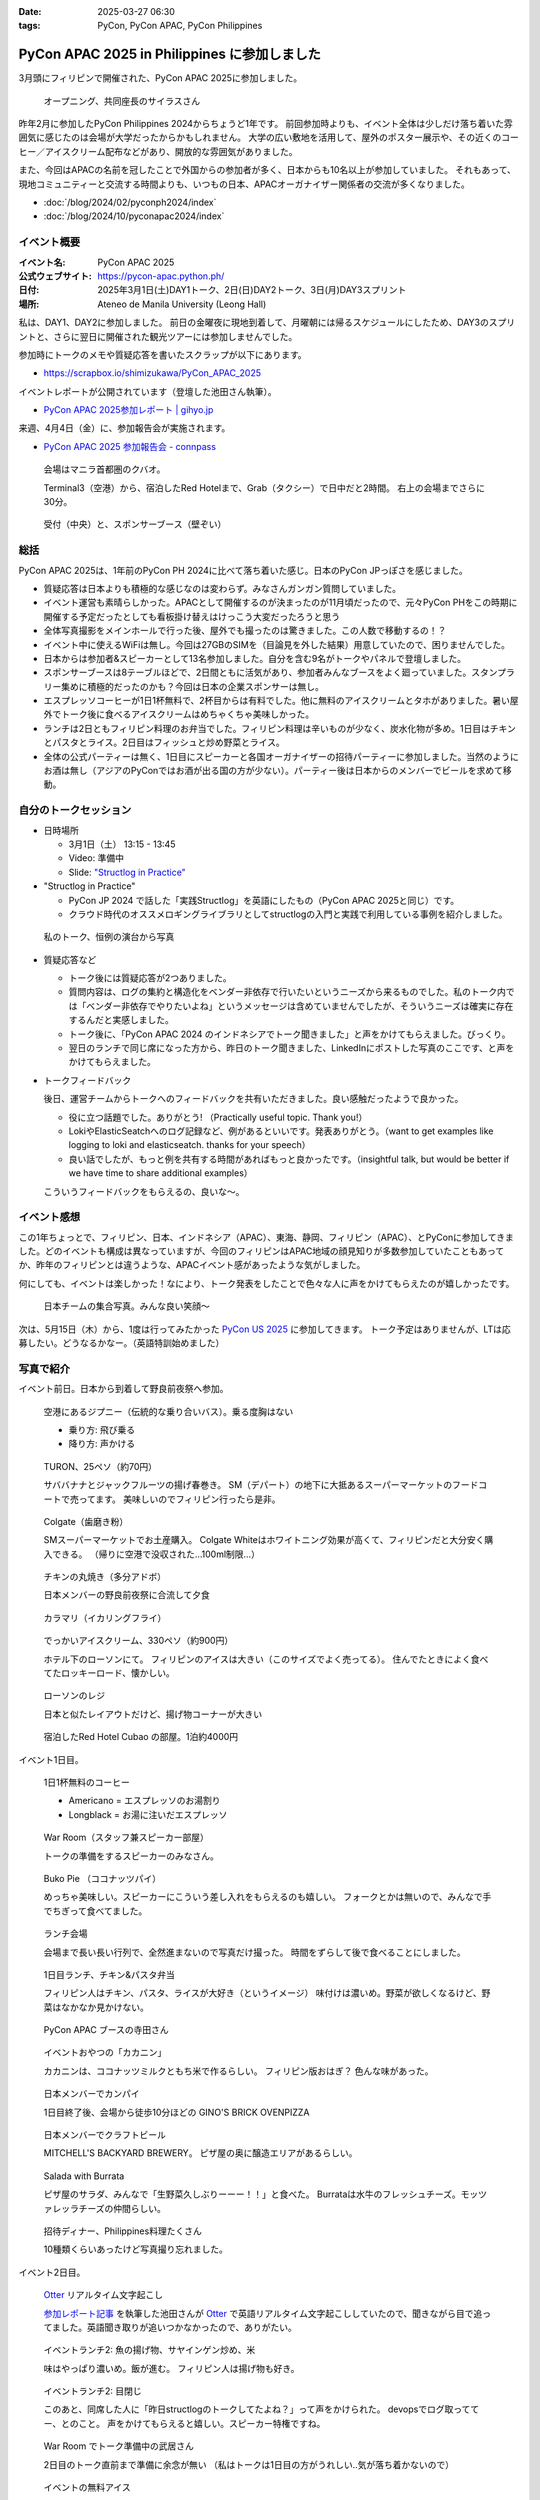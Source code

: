 :date: 2025-03-27 06:30
:tags: PyCon, PyCon APAC, PyCon Philippines

=================================================
PyCon APAC 2025 in Philippines に参加しました
=================================================

3月頭にフィリピンで開催された、PyCon APAC 2025に参加しました。

.. figure:: images/ph2025-day1-opening.*
   :width: 80%

   オープニング、共同座長のサイラスさん

昨年2月に参加したPyCon Philippines 2024からちょうど1年です。
前回参加時よりも、イベント全体は少しだけ落ち着いた雰囲気に感じたのは会場が大学だったからかもしれません。
大学の広い敷地を活用して、屋外のポスター展示や、その近くのコーヒー／アイスクリーム配布などがあり、開放的な雰囲気がありました。

また、今回はAPACの名前を冠したことで外国からの参加者が多く、日本からも10名以上が参加していました。
それもあって、現地コミュニティーと交流する時間よりも、いつもの日本、APACオーガナイザー関係者の交流が多くなりました。

- :doc:`/blog/2024/02/pyconph2024/index`
- :doc:`/blog/2024/10/pyconapac2024/index`


イベント概要
==============

:イベント名: PyCon APAC 2025
:公式ウェブサイト: https://pycon-apac.python.ph/
:日付: 2025年3月1日(土)DAY1トーク、2日(日)DAY2トーク、3日(月)DAY3スプリント
:場所: Ateneo de Manila University (Leong Hall)

私は、DAY1、DAY2に参加しました。
前日の金曜夜に現地到着して、月曜朝には帰るスケジュールにしたため、DAY3のスプリントと、さらに翌日に開催された観光ツアーには参加しませんでした。

参加時にトークのメモや質疑応答を書いたスクラップが以下にあります。

- https://scrapbox.io/shimizukawa/PyCon_APAC_2025

イベントレポートが公開されています（登壇した池田さん執筆）。

- `PyCon APAC 2025参加レポート | gihyo.jp <https://gihyo.jp/article/2025/03/pycon-apac-2025>`_

来週、4月4日（金）に、参加報告会が実施されます。

- `PyCon APAC 2025 参加報告会 - connpass <https://pyconjp.connpass.com/event/349628/>`_

.. figure:: images/ph2025-day0-venue.*
   :width: 80%

   会場はマニラ首都圏のクバオ。

   Terminal3（空港）から、宿泊したRed Hotelまで、Grab（タクシー）で日中だと2時間。
   右上の会場までさらに30分。

.. figure:: images/ph2025-day1-reception.*
   :width: 80%

   受付（中央）と、スポンサーブース（壁ぞい）

総括
=========

PyCon APAC 2025は、1年前のPyCon PH 2024に比べて落ち着いた感じ。日本のPyCon JPっぽさを感じました。

- 質疑応答は日本よりも積極的な感じなのは変わらず。みなさんガンガン質問していました。
- イベント運営も素晴らしかった。APACとして開催するのが決まったのが11月頃だったので、元々PyCon PHをこの時期に開催する予定だったとしても看板掛け替えはけっこう大変だったろうと思う
- 全体写真撮影をメインホールで行った後、屋外でも撮ったのは驚きました。この人数で移動するの！？
- イベント中に使えるWiFiは無し。今回は27GBのSIMを（目論見を外した結果）用意していたので、困りませんでした。
- 日本からは参加者&スピーカーとして13名参加しました。自分を含む9名がトークやパネルで登壇しました。
- スポンサーブースは8テーブルほどで、2日間ともに活気があり、参加者みんなブースをよく廻っていました。スタンプラリー集めに積極的だったのかも？今回は日本の企業スポンサーは無し。
- エスプレッソコーヒーが1日1杯無料で、2杯目からは有料でした。他に無料のアイスクリームとタホがありました。暑い屋外でトーク後に食べるアイスクリームはめちゃくちゃ美味しかった。
- ランチは2日ともフィリピン料理のお弁当でした。フィリピン料理は辛いものが少なく、炭水化物が多め。1日目はチキンとパスタとライス。2日目はフィッシュと炒め野菜とライス。
- 全体の公式パーティーは無く、1日目にスピーカーと各国オーガナイザーの招待パーティーに参加しました。当然のようにお酒は無し（アジアのPyConではお酒が出る国の方が少ない）。パーティー後は日本からのメンバーでビールを求めて移動。

自分のトークセッション
=========================

- 日時場所

  - 3月1日（土） 13:15 - 13:45
  - Video: 準備中
  - Slide: `"Structlog in Practice" <https://docs.google.com/presentation/d/1lBd0d2z6urUl0bqpGZmM1KJ1eEzaDVmrSJXMTy-ywuQ/edit>`_

- "Structlog in Practice"

  - PyCon JP 2024 で話した「実践Structlog」を英語にしたもの（PyCon APAC 2025と同じ）です。
  - クラウド時代のオススメロギングライブラリとしてstructlogの入門と実践で利用している事例を紹介しました。

.. figure:: images/ph2025-day1-shimizukawa-talk.*
   :width: 80%

   私のトーク、恒例の演台から写真 

- 質疑応答など

  - トーク後には質疑応答が2つありました。
  - 質問内容は、ログの集約と構造化をベンダー非依存で行いたいというニーズから来るものでした。私のトーク内では「ベンダー非依存でやりたいよね」というメッセージは含めていませんでしたが、そういうニーズは確実に存在するんだと実感しました。
  - トーク後に、「PyCon APAC 2024 のインドネシアでトーク聞きました」と声をかけてもらえました。びっくり。
  - 翌日のランチで同じ席になった方から、昨日のトーク聞きました、LinkedInにポストした写真のここです、と声をかけてもらえました。

- トークフィードバック

  後日、運営チームからトークへのフィードバックを共有いただきました。良い感触だったようで良かった。

  - 役に立つ話題でした。ありがとう! （Practically useful topic. Thank you!）
  - LokiやElasticSeatchへのログ記録など、例があるといいです。発表ありがとう。（want to get examples like logging to loki and elasticseatch. thanks for your speech）
  - 良い話でしたが、もっと例を共有する時間があればもっと良かったです。（insightful talk, but would be better if we have time to share additional examples）

  こういうフィードバックをもらえるの、良いな～。

イベント感想
================

この1年ちょっとで、フィリピン、日本、インドネシア（APAC）、東海、静岡、フィリピン（APAC）、とPyConに参加してきました。どのイベントも構成は異なっていますが、今回のフィリピンはAPAC地域の顔見知りが多数参加していたこともあってか、昨年のフィリピンとは違うような、APACイベント感があったような気がしました。

何にしても、イベントは楽しかった！なにより、トーク発表をしたことで色々な人に声をかけてもらえたのが嬉しかったです。

.. figure:: images/ph2025-day2-jpteam.*
   :width: 80%

   日本チームの集合写真。みんな良い笑顔～

次は、5月15日（木）から、1度は行ってみたかった `PyCon US 2025`_ に参加してきます。
トーク予定はありませんが、LTは応募したい。どうなるかなー。（英語特訓始めました）

.. _PyCon US 2025: https://us.pycon.org/2025/



写真で紹介
==================

イベント前日。日本から到着して野良前夜祭へ参加。

.. figure:: images/ph2025-day0-naia3-jeepney.*
   :width: 80%

   空港にあるジプニー（伝統的な乗り合いバス）。乗る度胸はない

   * 乗り方: 飛び乗る
   * 降り方: 声かける

.. figure:: images/ph2025-day0-turon.*
   :width: 80%

   TURON、25ペソ（約70円）
   
   サババナナとジャックフルーツの揚げ春巻き。
   SM（デパート）の地下に大抵あるスーパーマーケットのフードコートで売ってます。
   美味しいのでフィリピン行ったら是非。

.. figure:: images/ph2025-day0-omiyage-colgate.*
   :width: 80%

   Colgate（歯磨き粉）

   SMスーパーマーケットでお土産購入。
   Colgate Whiteはホワイトニング効果が高くて、フィリピンだと大分安く購入できる。
   （帰りに空港で没収された…100ml制限…）

.. figure:: images/ph2025-day0-jpteam-chikin.*
   :width: 80%

   チキンの丸焼き（多分アドボ）

   日本メンバーの野良前夜祭に合流して夕食

.. figure:: images/ph2025-day0-jpteam-ikaring.*
   :width: 80%

   カラマリ（イカリングフライ）

.. figure:: images/ph2025-day0-lawson-icecream.*
   :width: 80%

   でっかいアイスクリーム、330ペソ（約900円）

   ホテル下のローソンにて。
   フィリピンのアイスは大きい（このサイズでよく売ってる）。
   住んでたときによく食べてたロッキーロード、懐かしい。

.. figure:: images/ph2025-day0-lawson.*
   :width: 80%

   ローソンのレジ
   
   日本と似たレイアウトだけど、揚げ物コーナーが大きい

.. figure:: images/ph2025-day0-redhotel.*
   :width: 80%

   宿泊したRed Hotel Cubao の部屋。1泊約4000円


イベント1日目。

.. figure:: images/ph2025-day1-coffee.*
   :width: 80%

   1日1杯無料のコーヒー

   * Americano = エスプレッソのお湯割り
   * Longblack = お湯に注いだエスプレッソ

.. figure:: images/ph2025-day1-warroom.*
   :width: 80%

   War Room（スタッフ兼スピーカー部屋）

   トークの準備をするスピーカーのみなさん。

.. figure:: images/ph2025-day1-treat-bukopie.*
   :width: 80%

   Buko Pie （ココナッツパイ）
   
   めっちゃ美味しい。スピーカーにこういう差し入れをもらえるのも嬉しい。
   フォークとかは無いので、みんなで手でちぎって食べてました。

.. figure:: images/ph2025-day1-lunch-space.*
   :width: 80%

   ランチ会場

   会場まで長い長い行列で、全然進まないので写真だけ撮った。
   時間をずらして後で食べることにしました。

.. figure:: images/ph2025-day1-lunch-chikin.*
   :width: 80%

   1日目ランチ、チキン&パスタ弁当

   フィリピン人はチキン、パスタ、ライスが大好き（というイメージ）
   味付けは濃いめ。野菜が欲しくなるけど、野菜はなかなか見かけない。

.. figure:: images/ph2025-day1-booth-apac.*
   :width: 80%

   PyCon APAC ブースの寺田さん

.. figure:: images/ph2025-day1-snack-kakanin.*
   :width: 80%

   イベントおやつの「カカニン」

   カカニンは、ココナッツミルクともち米で作るらしい。
   フィリピン版おはぎ？ 色んな味があった。

.. figure:: images/ph2025-day1-ginos-member1.*
   :width: 80%

   日本メンバーでカンパイ

   1日目終了後、会場から徒歩10分ほどの GINO'S BRICK OVENPIZZA

.. figure:: images/ph2025-day1-ginos-member2.*
   :width: 80%

   日本メンバーでクラフトビール

   MITCHELL'S BACKYARD BREWERY。
   ピザ屋の奥に醸造エリアがあるらしい。

.. figure:: images/ph2025-day1-ginos-salada.*
   :width: 80%

   Salada with Burrata

   ピザ屋のサラダ、みんなで「生野菜久しぶりーーー！！」と食べた。
   Burrataは水牛のフレッシュチーズ。モッツァレッラチーズの仲間らしい。

.. figure:: images/ph2025-day1-inviting-dinner.*
   :width: 80%

   招待ディナー、Philippines料理たくさん

   10種類くらいあったけど写真撮り忘れました。

イベント2日目。

.. figure:: images/ph2025-day2-transcript.*
   :width: 80%

   Otter_ リアルタイム文字起こし

   `参加レポート記事 <https://gihyo.jp/article/2025/03/pycon-apac-2025>`_ を執筆した池田さんが Otter_ で英語リアルタイム文字起こししていたので、聞きながら目で追ってました。英語聞き取りが追いつかなかったので、ありがたい。

.. _Otter: https://otter.ai/

.. figure:: images/ph2025-day2-lunch-fish.*
   :width: 80%

   イベントランチ2: 魚の揚げ物、サヤインゲン炒め、米

   味はやっぱり濃いめ。飯が進む。
   フィリピン人は揚げ物も好き。

.. figure:: images/ph2025-day2-lunch-people.*
   :width: 80%

   イベントランチ2: 目閉じ

   このあと、同席した人に「昨日structlogのトークしてたよね？」って声をかけられた。
   devopsでログ取っててー、とのこと。
   声をかけてもらえると嬉しい。スピーカー特権ですね。

.. figure:: images/ph2025-day2-warroom-working.*
   :width: 80%

   War Room でトーク準備中の武居さん

   2日目のトーク直前まで準備に余念が無い
   （私はトークは1日目の方がうれしい..気が落ち着かないので）

.. figure:: images/ph2025-day2-icecream-vendor.*
   :width: 80%

   イベントの無料アイス

   フィリピン人はアイス好き（という印象）
   主催メンバーに「あの無料アイスは何？」と聞いたら、サプライズで用意したとのこと。
   コーヒーは高くて無料にてきなかったけど、アイスはできたらしい。

.. figure:: images/ph2025-day2-icecream-takei.*
   :width: 80%

   「この年になってもまだ挑戦できる」

   と、英語トーク初登壇をやり遂げた武居さん。
   「一仕事終えた後のアイス美味しい。」

.. figure:: images/ph2025-day2-taho.*
   :width: 80%

   イベントの無料タホ

   アイス屋さんが “タホ” も配ってました。

   「タホ」はタガログ語で「豆腐」。
   温かい豆腐、サゴ（タピオカぽい）、黒蜜をカップに入れてくれる

.. figure:: images/ph2025-day2-snack-pizza.*
   :width: 80%

   イベントおやつ2: ピザ

   フィリピン人はピザも好き（という体感。イートインできるピザ屋が多め）

.. figure:: images/ph2025-day2-gathering.*
   :width: 80%

   集合写真（後ろから）

.. figure:: images/ph2025-day2-elias-brewing.*
   :width: 80%

   日本から参加したみなさん
   
   イベント後に、Elias Wicked Ales & Spirits へGrabで移動。
   醸造エリアに入れてくれたので、記念撮影しました。

.. figure:: images/ph2025-day2-elias-menuboard.*
   :width: 80%

   クラフトビールのメニューボード

   Untapped_ でチェックインするとメニューボードに人が表示されて、楽しい。

.. _Untapped: https://untappd.com/

.. figure:: images/ph2025-day2-elias-shrimp.*
   :width: 80%

   SHRIMP GAMBAS（エビのガンバス）

   海老のピリ辛炒め。味は濃い。
   Philippinesの料理らしい。

.. figure:: images/ph2025-day2-elias-sisig.*
   :width: 80%

   Sisig（シシグ）

   Philippinesの伝統料理。
   豚コマをしょう油、 酢、にんにく、唐辛子で炒め。味は濃い。
   これは辛くなかった。

.. figure:: images/ph2025-day2-elias-streetfood.*
   :width: 80%

   ストリートフード大皿（内訳不明）

   おでんの具っぽい串、えびせん、イカ？


イベント翌日。

.. figure:: images/ph2025-day3-fruitas.*
   :width: 80%

   Fruitas のブコジュース（ココナッツジュース）

   ココナッツジュースはこれ一択（生ココナッツを除く）。
   空港の制限エリアで1本100ペソ（300円）だったので2本買って帰りました。
   ちなみに、街では75ペソだったと思う。

おしまい。
